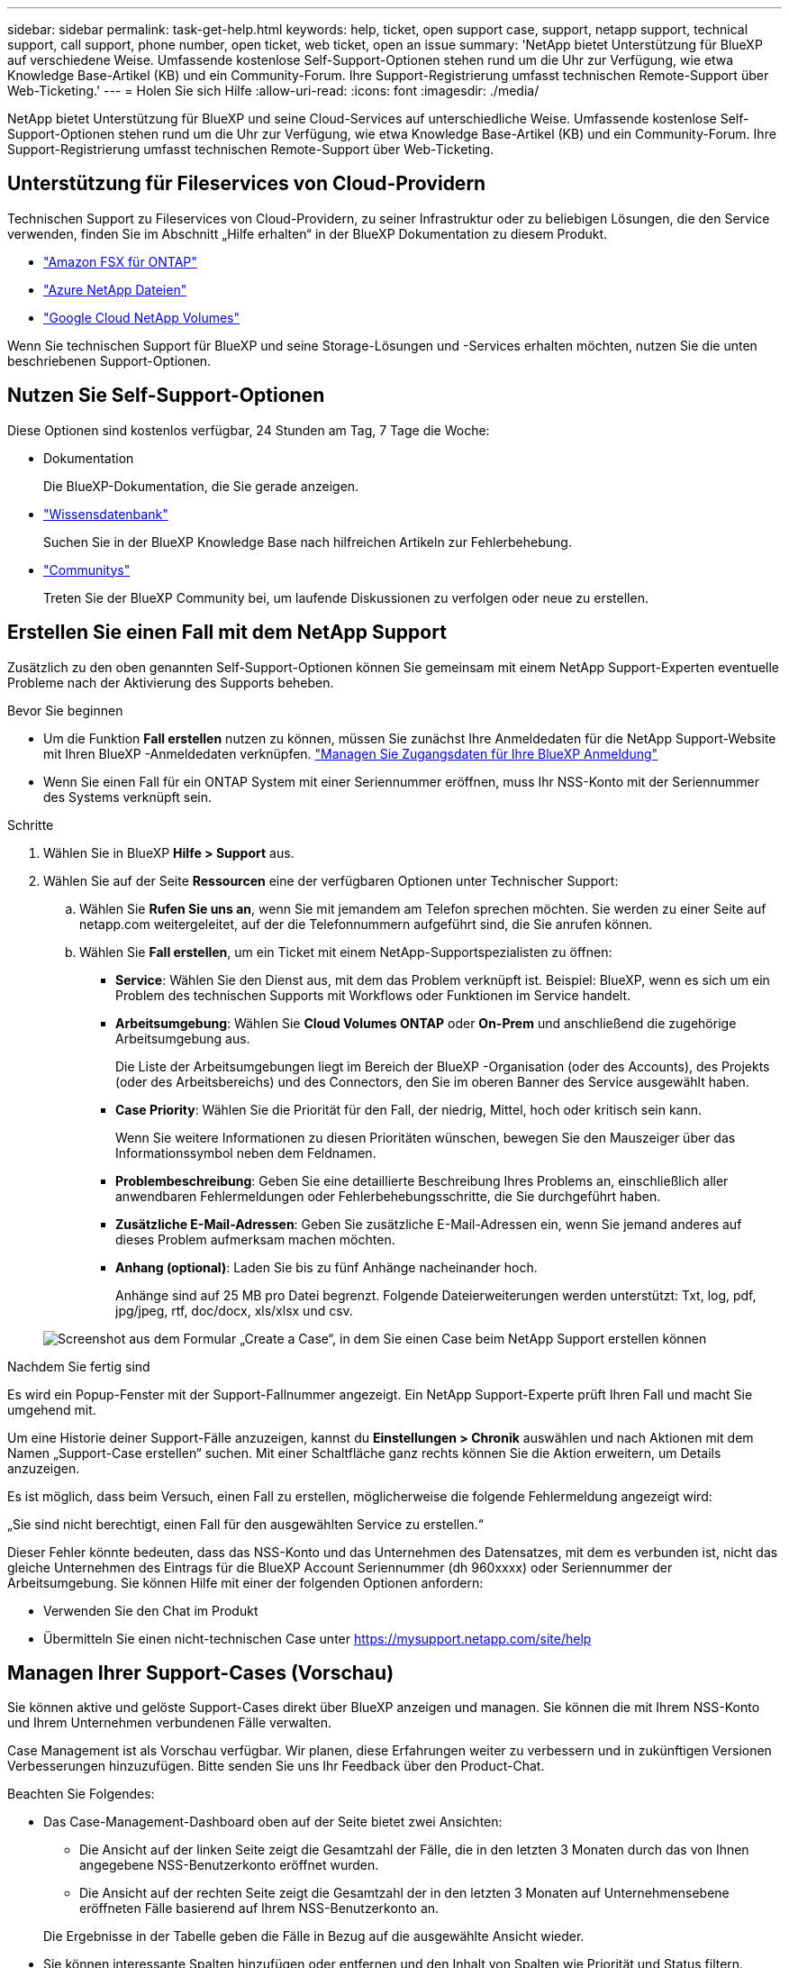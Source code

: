 ---
sidebar: sidebar 
permalink: task-get-help.html 
keywords: help, ticket, open support case, support, netapp support, technical support, call support, phone number, open ticket, web ticket, open an issue 
summary: 'NetApp bietet Unterstützung für BlueXP auf verschiedene Weise. Umfassende kostenlose Self-Support-Optionen stehen rund um die Uhr zur Verfügung, wie etwa Knowledge Base-Artikel (KB) und ein Community-Forum. Ihre Support-Registrierung umfasst technischen Remote-Support über Web-Ticketing.' 
---
= Holen Sie sich Hilfe
:allow-uri-read: 
:icons: font
:imagesdir: ./media/


[role="lead"]
NetApp bietet Unterstützung für BlueXP und seine Cloud-Services auf unterschiedliche Weise. Umfassende kostenlose Self-Support-Optionen stehen rund um die Uhr zur Verfügung, wie etwa Knowledge Base-Artikel (KB) und ein Community-Forum. Ihre Support-Registrierung umfasst technischen Remote-Support über Web-Ticketing.



== Unterstützung für Fileservices von Cloud-Providern

Technischen Support zu Fileservices von Cloud-Providern, zu seiner Infrastruktur oder zu beliebigen Lösungen, die den Service verwenden, finden Sie im Abschnitt „Hilfe erhalten“ in der BlueXP Dokumentation zu diesem Produkt.

* link:https://docs.netapp.com/us-en/bluexp-fsx-ontap/start/concept-fsx-aws.html#getting-help["Amazon FSX für ONTAP"^]
* link:https://docs.netapp.com/us-en/bluexp-azure-netapp-files/concept-azure-netapp-files.html#getting-help["Azure NetApp Dateien"^]
* link:https://docs.netapp.com/us-en/bluexp-google-cloud-netapp-volumes/concept-gcnv.html#getting-help["Google Cloud NetApp Volumes"^]


Wenn Sie technischen Support für BlueXP und seine Storage-Lösungen und -Services erhalten möchten, nutzen Sie die unten beschriebenen Support-Optionen.



== Nutzen Sie Self-Support-Optionen

Diese Optionen sind kostenlos verfügbar, 24 Stunden am Tag, 7 Tage die Woche:

* Dokumentation
+
Die BlueXP-Dokumentation, die Sie gerade anzeigen.

* https://kb.netapp.com/Cloud/BlueXP["Wissensdatenbank"^]
+
Suchen Sie in der BlueXP Knowledge Base nach hilfreichen Artikeln zur Fehlerbehebung.

* http://community.netapp.com/["Communitys"^]
+
Treten Sie der BlueXP Community bei, um laufende Diskussionen zu verfolgen oder neue zu erstellen.





== Erstellen Sie einen Fall mit dem NetApp Support

Zusätzlich zu den oben genannten Self-Support-Optionen können Sie gemeinsam mit einem NetApp Support-Experten eventuelle Probleme nach der Aktivierung des Supports beheben.

.Bevor Sie beginnen
* Um die Funktion *Fall erstellen* nutzen zu können, müssen Sie zunächst Ihre Anmeldedaten für die NetApp Support-Website mit Ihren BlueXP -Anmeldedaten verknüpfen. https://docs.netapp.com/us-en/bluexp-setup-admin/task-manage-user-credentials.html["Managen Sie Zugangsdaten für Ihre BlueXP Anmeldung"^]
* Wenn Sie einen Fall für ein ONTAP System mit einer Seriennummer eröffnen, muss Ihr NSS-Konto mit der Seriennummer des Systems verknüpft sein.


.Schritte
. Wählen Sie in BlueXP *Hilfe > Support* aus.
. Wählen Sie auf der Seite *Ressourcen* eine der verfügbaren Optionen unter Technischer Support:
+
.. Wählen Sie *Rufen Sie uns an*, wenn Sie mit jemandem am Telefon sprechen möchten. Sie werden zu einer Seite auf netapp.com weitergeleitet, auf der die Telefonnummern aufgeführt sind, die Sie anrufen können.
.. Wählen Sie *Fall erstellen*, um ein Ticket mit einem NetApp-Supportspezialisten zu öffnen:
+
*** *Service*: Wählen Sie den Dienst aus, mit dem das Problem verknüpft ist. Beispiel: BlueXP, wenn es sich um ein Problem des technischen Supports mit Workflows oder Funktionen im Service handelt.
*** *Arbeitsumgebung*: Wählen Sie *Cloud Volumes ONTAP* oder *On-Prem* und anschließend die zugehörige Arbeitsumgebung aus.
+
Die Liste der Arbeitsumgebungen liegt im Bereich der BlueXP -Organisation (oder des Accounts), des Projekts (oder des Arbeitsbereichs) und des Connectors, den Sie im oberen Banner des Service ausgewählt haben.

*** *Case Priority*: Wählen Sie die Priorität für den Fall, der niedrig, Mittel, hoch oder kritisch sein kann.
+
Wenn Sie weitere Informationen zu diesen Prioritäten wünschen, bewegen Sie den Mauszeiger über das Informationssymbol neben dem Feldnamen.

*** *Problembeschreibung*: Geben Sie eine detaillierte Beschreibung Ihres Problems an, einschließlich aller anwendbaren Fehlermeldungen oder Fehlerbehebungsschritte, die Sie durchgeführt haben.
*** *Zusätzliche E-Mail-Adressen*: Geben Sie zusätzliche E-Mail-Adressen ein, wenn Sie jemand anderes auf dieses Problem aufmerksam machen möchten.
*** *Anhang (optional)*: Laden Sie bis zu fünf Anhänge nacheinander hoch.
+
Anhänge sind auf 25 MB pro Datei begrenzt. Folgende Dateierweiterungen werden unterstützt: Txt, log, pdf, jpg/jpeg, rtf, doc/docx, xls/xlsx und csv.





+
image:https://raw.githubusercontent.com/NetAppDocs/bluexp-family/main/media/screenshot-create-case.png["Screenshot aus dem Formular „Create a Case“, in dem Sie einen Case beim NetApp Support erstellen können"]



.Nachdem Sie fertig sind
Es wird ein Popup-Fenster mit der Support-Fallnummer angezeigt. Ein NetApp Support-Experte prüft Ihren Fall und macht Sie umgehend mit.

Um eine Historie deiner Support-Fälle anzuzeigen, kannst du *Einstellungen > Chronik* auswählen und nach Aktionen mit dem Namen „Support-Case erstellen“ suchen. Mit einer Schaltfläche ganz rechts können Sie die Aktion erweitern, um Details anzuzeigen.

Es ist möglich, dass beim Versuch, einen Fall zu erstellen, möglicherweise die folgende Fehlermeldung angezeigt wird:

„Sie sind nicht berechtigt, einen Fall für den ausgewählten Service zu erstellen.“

Dieser Fehler könnte bedeuten, dass das NSS-Konto und das Unternehmen des Datensatzes, mit dem es verbunden ist, nicht das gleiche Unternehmen des Eintrags für die BlueXP Account Seriennummer (dh 960xxxx) oder Seriennummer der Arbeitsumgebung. Sie können Hilfe mit einer der folgenden Optionen anfordern:

* Verwenden Sie den Chat im Produkt
* Übermitteln Sie einen nicht-technischen Case unter https://mysupport.netapp.com/site/help[]




== Managen Ihrer Support-Cases (Vorschau)

Sie können aktive und gelöste Support-Cases direkt über BlueXP anzeigen und managen. Sie können die mit Ihrem NSS-Konto und Ihrem Unternehmen verbundenen Fälle verwalten.

Case Management ist als Vorschau verfügbar. Wir planen, diese Erfahrungen weiter zu verbessern und in zukünftigen Versionen Verbesserungen hinzuzufügen. Bitte senden Sie uns Ihr Feedback über den Product-Chat.

Beachten Sie Folgendes:

* Das Case-Management-Dashboard oben auf der Seite bietet zwei Ansichten:
+
** Die Ansicht auf der linken Seite zeigt die Gesamtzahl der Fälle, die in den letzten 3 Monaten durch das von Ihnen angegebene NSS-Benutzerkonto eröffnet wurden.
** Die Ansicht auf der rechten Seite zeigt die Gesamtzahl der in den letzten 3 Monaten auf Unternehmensebene eröffneten Fälle basierend auf Ihrem NSS-Benutzerkonto an.


+
Die Ergebnisse in der Tabelle geben die Fälle in Bezug auf die ausgewählte Ansicht wieder.

* Sie können interessante Spalten hinzufügen oder entfernen und den Inhalt von Spalten wie Priorität und Status filtern. Andere Spalten bieten nur Sortierfunktionen.
+
Weitere Informationen erhalten Sie in den Schritten unten.

* Auf Fallebene bieten wir die Möglichkeit, Fallnotizen zu aktualisieren oder einen Fall zu schließen, der sich noch nicht im Status „Geschlossen“ oder „Geschlossen“ befindet.


.Schritte
. Wählen Sie in BlueXP *Hilfe > Support* aus.
. Wählen Sie *Case Management* aus und fügen Sie bei Aufforderung Ihr NSS-Konto zu BlueXP hinzu.
+
Auf der Seite *Case Management* werden offene Fälle im Zusammenhang mit dem NSS-Konto angezeigt, das mit Ihrem BlueXP Benutzerkonto verknüpft ist. Dies ist das gleiche NSS-Konto, das oben auf der Seite *NSS Management* angezeigt wird.

. Ändern Sie optional die in der Tabelle angezeigten Informationen:
+
** Wählen Sie unter *Vorgänge der Organisation* *Ansicht* aus, um alle mit Ihrem Unternehmen verbundenen Fälle anzuzeigen.
** Ändern Sie den Datumsbereich, indem Sie einen genauen Datumsbereich oder einen anderen Zeitrahmen auswählen.
+
image:https://raw.githubusercontent.com/NetAppDocs/bluexp-family/main/media/screenshot-case-management-date-range.png["Ein Screenshot der Option über der Tabelle auf der Seite Case Management, mit der Sie einen genauen Datumsbereich oder die letzten 7 Tage, 30 Tage oder 3 Monate auswählen können."]

** Filtern Sie den Inhalt der Spalten.
+
image:https://raw.githubusercontent.com/NetAppDocs/bluexp-family/main/media/screenshot-case-management-filter.png["Ein Screenshot der Filteroption in der Spalte Status, in dem Sie Fälle filtern können, die einem bestimmten Status entsprechen, z. B. aktiv oder Geschlossen."]

** Ändern Sie die Spalten, die in der Tabelle angezeigt werden, indem image:https://raw.githubusercontent.com/NetAppDocs/bluexp-family/main/media/icon-table-columns.png["Das Plus-Symbol, das in der Tabelle angezeigt wird"] Sie die Spalten auswählen und dann auswählen, die Sie anzeigen möchten.
+
image:https://raw.githubusercontent.com/NetAppDocs/bluexp-family/main/media/screenshot-case-management-columns.png["Ein Screenshot mit den Spalten, die Sie in der Tabelle anzeigen können."]



. Managen Sie einen bestehenden Fall, indem image:https://raw.githubusercontent.com/NetAppDocs/bluexp-family/main/media/icon-table-action.png["Ein Symbol mit drei Punkten, das in der letzten Spalte der Tabelle angezeigt wird"] Sie eine der verfügbaren Optionen auswählen:
+
** *Fall anzeigen*: Vollständige Details zu einem bestimmten Fall anzeigen.
** *Aktennotizen aktualisieren*: Geben Sie zusätzliche Details zu Ihrem Problem an oder wählen Sie *Dateien hochladen*, um maximal fünf Dateien anzuhängen.
+
Anhänge sind auf 25 MB pro Datei begrenzt. Folgende Dateierweiterungen werden unterstützt: Txt, log, pdf, jpg/jpeg, rtf, doc/docx, xls/xlsx und csv.

** *Fall schließen*: Geben Sie Einzelheiten darüber an, warum Sie den Fall schließen und wählen Sie *Fall schließen*.


+
image:https://raw.githubusercontent.com/NetAppDocs/bluexp-family/main/media/screenshot-case-management-actions.png["Ein Screenshot, der die Aktionen zeigt, die Sie nach Auswahl des Menüs in der letzten Spalte der Tabelle durchführen können."]


